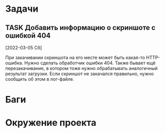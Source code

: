 #+STARTUP: content logdone hideblocks
#+TODO: TASK(t!) | DONE(d) CANCEL(c)
#+TODO: BUG(b!) | FIXED(f) REJECT(r)
#+PRIORITIES: A F C
#+TAGS: current(c) testing(t)
#+CONSTANTS: last_issue_id=1

* Задачи
  :PROPERTIES:
  :COLUMNS:  %3issue_id(ID) %4issue_type(TYPE) %TODO %40ITEM %SCHEDULED %DEADLINE %1PRIORITY
  :ARCHIVE:  tasks_archive.org::* Архив задач
  :END:

** TASK Добавить информацию о скриншоте с ошибкой 404
   :PROPERTIES:
   :issue_id: 1
   :issue_type: task
   :END:

   [2022-03-05 Сб]

   При закачивании скриншота на его месте может быть какая-то
   HTTP-ошибка. Нужно сделать обработчик ошибки 404. Также бывает ещё
   перезакачивание, в котором тоже нужно обрабатывать аналогичный
   результат загрузки. Если скриншот не закачался правильно, нужно
   сообщить об этом в лог-файле.


* Баги
  :PROPERTIES:
  :COLUMNS:  %3issue_id(ID) %4issue_type(TYPE) %TODO %40ITEM %SCHEDULED %DEADLINE %1PRIORITY
  :ARCHIVE:  tasks_archive.org::* Архив багов
  :END:


* Окружение проекта
  :PROPERTIES:
  :COLUMNS:  %3issue_id(ID) %4issue_type(TYPE) %TODO %40ITEM %SCHEDULED %DEADLINE %1PRIORITY
  :ARCHIVE:  tasks_archive.org::* Архив окружения
  :END:
